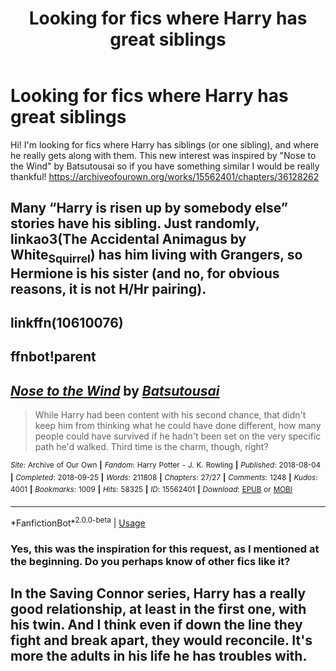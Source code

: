 #+TITLE: Looking for fics where Harry has great siblings

* Looking for fics where Harry has great siblings
:PROPERTIES:
:Author: BookAddiction1
:Score: 4
:DateUnix: 1567898708.0
:DateShort: 2019-Sep-08
:FlairText: Request
:END:
Hi! I'm looking for fics where Harry has siblings (or one sibling), and where he really gets along with them. This new interest was inspired by "Nose to the Wind" by Batsutousai so if you have something similar I would be really thankful! [[https://archiveofourown.org/works/15562401/chapters/36128262]]


** Many “Harry is risen up by somebody else” stories have his sibling. Just randomly, linkao3(The Accidental Animagus by White_Squirrel) has him living with Grangers, so Hermione is his sister (and no, for obvious reasons, it is not H/Hr pairing).
:PROPERTIES:
:Author: ceplma
:Score: 3
:DateUnix: 1567934134.0
:DateShort: 2019-Sep-08
:END:


** linkffn(10610076)
:PROPERTIES:
:Author: FavChanger
:Score: 3
:DateUnix: 1567906217.0
:DateShort: 2019-Sep-08
:END:


** ffnbot!parent
:PROPERTIES:
:Author: JustTonks
:Score: 1
:DateUnix: 1567939673.0
:DateShort: 2019-Sep-08
:END:


** [[https://archiveofourown.org/works/15562401][*/Nose to the Wind/*]] by [[https://www.archiveofourown.org/users/Batsutousai/pseuds/Batsutousai][/Batsutousai/]]

#+begin_quote
  While Harry had been content with his second chance, that didn't keep him from thinking what he could have done different, how many people could have survived if he hadn't been set on the very specific path he'd walked. Third time is the charm, though, right?
#+end_quote

^{/Site/:} ^{Archive} ^{of} ^{Our} ^{Own} ^{*|*} ^{/Fandom/:} ^{Harry} ^{Potter} ^{-} ^{J.} ^{K.} ^{Rowling} ^{*|*} ^{/Published/:} ^{2018-08-04} ^{*|*} ^{/Completed/:} ^{2018-09-25} ^{*|*} ^{/Words/:} ^{211808} ^{*|*} ^{/Chapters/:} ^{27/27} ^{*|*} ^{/Comments/:} ^{1248} ^{*|*} ^{/Kudos/:} ^{4001} ^{*|*} ^{/Bookmarks/:} ^{1009} ^{*|*} ^{/Hits/:} ^{58325} ^{*|*} ^{/ID/:} ^{15562401} ^{*|*} ^{/Download/:} ^{[[https://archiveofourown.org/downloads/15562401/Nose%20to%20the%20Wind.epub?updated_at=1561223832][EPUB]]} ^{or} ^{[[https://archiveofourown.org/downloads/15562401/Nose%20to%20the%20Wind.mobi?updated_at=1561223832][MOBI]]}

--------------

*FanfictionBot*^{2.0.0-beta} | [[https://github.com/tusing/reddit-ffn-bot/wiki/Usage][Usage]]
:PROPERTIES:
:Author: FanfictionBot
:Score: 1
:DateUnix: 1567939700.0
:DateShort: 2019-Sep-08
:END:

*** Yes, this was the inspiration for this request, as I mentioned at the beginning. Do you perhaps know of other fics like it?
:PROPERTIES:
:Author: BookAddiction1
:Score: 0
:DateUnix: 1567956605.0
:DateShort: 2019-Sep-08
:END:


** In the Saving Connor series, Harry has a really good relationship, at least in the first one, with his twin. And I think even if down the line they fight and break apart, they would reconcile. It's more the adults in his life he has troubles with.
:PROPERTIES:
:Author: difinity1
:Score: 1
:DateUnix: 1567905009.0
:DateShort: 2019-Sep-08
:END:
